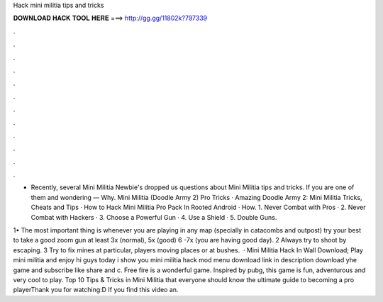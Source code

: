 Hack mini militia tips and tricks



𝐃𝐎𝐖𝐍𝐋𝐎𝐀𝐃 𝐇𝐀𝐂𝐊 𝐓𝐎𝐎𝐋 𝐇𝐄𝐑𝐄 ===> http://gg.gg/11802k?797339



.



.



.



.



.



.



.



.



.



.



.



.

- Recently, several Mini Militia Newbie's dropped us questions about Mini Militia tips and tricks. If you are one of them and wondering — Why. Mini Militia (Doodle Army 2) Pro Tricks · Amazing Doodle Army 2: Mini Militia Tricks, Cheats and Tips · How to Hack Mini Militia Pro Pack In Rooted Android · How. 1. Never Combat with Pros · 2. Never Combat with Hackers · 3. Choose a Powerful Gun · 4. Use a Shield · 5. Double Guns.

1• The most important thing is whenever you are playing in any map (specially in catacombs and outpost) try your best to take a good zoom gun at least 3x (normal), 5x (good) 6 -7x (you are having good day). 2 Always try to shoot by escaping. 3 Try to fix mines at particular, players moving places or at bushes.  · Mini Militia Hack In Wall Download; Play mini militia and enjoy hi guys today i show you mini militia hack mod menu download link in description download yhe game and subscribe like share and c. Free fire is a wonderful game. Inspired by pubg, this game is fun, adventurous and very cool to play. Top 10 Tips & Tricks in Mini Militia that everyone should know the ultimate guide to becoming a pro playerThank you for watching:D If you find this video an.
